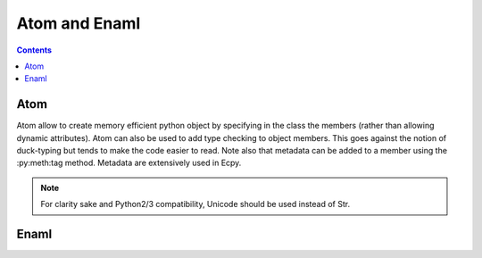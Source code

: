.. dev_atom_enaml:

Atom and Enaml
==============

.. contents::

Atom
----

Atom allow to create memory efficient python object by specifying in the class
the members (rather than allowing dynamic attributes). Atom can also be used to
add type checking to object members. This goes against the notion of
duck-typing but tends to make the code easier to read. Note also that metadata
can be added to a member using the :py:meth:tag method. Metadata are
extensively used in Ecpy.

.. note::

    For clarity sake and Python2/3 compatibility, Unicode should be used
    instead of Str.

Enaml
-----

.. todo::

    Need to describe the syntax for overriding declarative functions.
